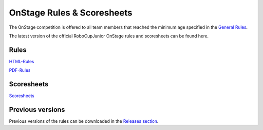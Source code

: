 OnStage Rules & Scoresheets
=================================

The OnStage competition is offered to all team members that reached the minimum age specified in the `General Rules <https://junior.robocup.org/robocupjunior-general-rules/>`__.

The latest version of the official RoboCupJunior OnStage rules and scoresheets can be found here.

Rules
-----

`HTML-Rules <https://robocup-junior.github.io/onstage-rules/main/onstage_rules.html>`__

`PDF-Rules <https://robocup-junior.github.io/onstage-rules/main/onstage_rules.pdf>`__

Scoresheets
-----------

`Scoresheets <https://junior.robocup.org/rcj-onstage/>`__

Previous versions
-----------------

Previous versions of the rules can be downloaded in the `Releases section <https://github.com/robocup-junior/onstage-rules/releases>`__.